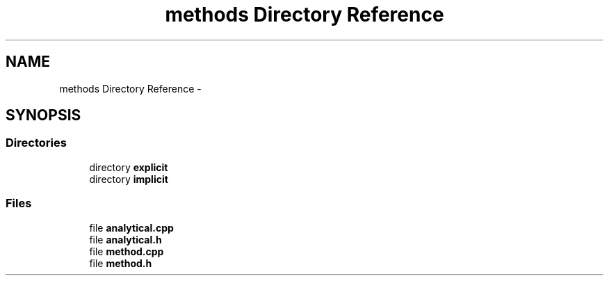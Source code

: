 .TH "methods Directory Reference" 3 "Mon Nov 6 2017" "Heat conduction equation" \" -*- nroff -*-
.ad l
.nh
.SH NAME
methods Directory Reference \- 
.SH SYNOPSIS
.br
.PP
.SS "Directories"

.in +1c
.ti -1c
.RI "directory \fBexplicit\fP"
.br
.ti -1c
.RI "directory \fBimplicit\fP"
.br
.in -1c
.SS "Files"

.in +1c
.ti -1c
.RI "file \fBanalytical\&.cpp\fP"
.br
.ti -1c
.RI "file \fBanalytical\&.h\fP"
.br
.ti -1c
.RI "file \fBmethod\&.cpp\fP"
.br
.ti -1c
.RI "file \fBmethod\&.h\fP"
.br
.in -1c

